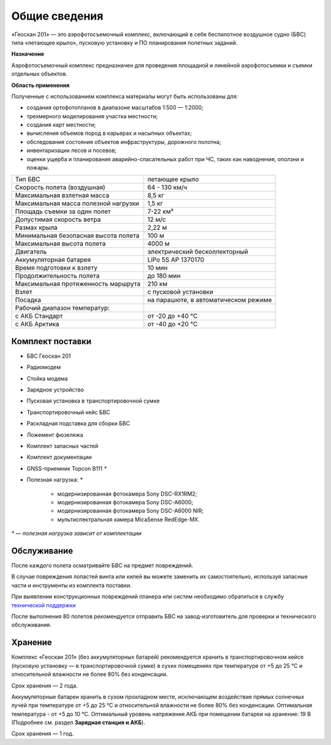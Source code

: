 Общие сведения
-------------------

.. image:: _static/_images/201.png
   :align: center
   :width: 450

«Геоскан 201» — это аэрофотосъемочный комплекс, включающий в себя беспилотное воздушное судно (БВС) типа «летающее крыло», пусковую установку и ПО планирования полетных заданий. 


**Назначение**

Аэрофотосъемочный комплекс предназначен для проведения площадной и линейной аэрофотосъемки и съемки отдельных объектов.

**Область применения**

Полученные с использованием комплекса материалы могут быть использованы для:

* создания ортофотопланов в диапазоне масштабов 1:500 — 1:2000;
* трехмерного моделирования участка местности;
* создания карт местности;
* вычисления объемов пород в карьерах и насыпных объектах;
* обследования состояния объектов инфраструктуры, дорожного полотна;
* инвентаризации лесов и посевов;
* оценки ущерба и планирования аварийно-спасательных работ при ЧС, таких как наводнения, оползни и пожары.


.. csv-table::

   "Тип БВС", "летающее крыло"
   "Скорость полета (воздушная)", "64 - 130 км/ч"
   "Максимальная взлетная масса", "8,5 кг"
   "Максимальная масса полезной нагрузки", "1,5 кг"
   "Площадь съемки за один полет","7-22 км²"
   "Допустимая скорость ветра","12 м/с"
   "Размах крыла", "2,22 м"
   "Минимальная безопасная высота полета","100 м"
   "Максимальная высота полета","4000 м"
   "Двигатель","электрический бесколлекторный"
   "Аккумуляторная батарея","LiPo 5S AP 1370170"
   "Время подготовки к взлету","10 мин"
   "Продолжительность полета", "до 180 мин"
   "Максимальная протяженность маршрута","210 км"
   "Взлет","с пусковой установки"
   "Посадка","на парашюте, в автоматическом режиме"
   "Рабочий диапазон температур:",""
   "с АКБ Стандарт","от -20 до +40 °С"
   "с АКБ Арктика","от -40 до +20 °С"


Комплект поставки
____________________

* БВС Геоскан 201
* Радиомодем
* Стойка модема
* Зарядное устройство
* Пусковая установка в транспортировочной сумке
* Транспортировочный кейс БВС
* Раскладная подставка для сборки БВС
* Ложемент фюзеляжа
* Комплект запасных частей
* Комплект документации
* GNSS-приемник Topcon B111 `*`
* Полезная нагрузка: `*`

   * модернизированная фотокамера Sony DSC-RX1RM2;
   * модернизированная фотокамера Sony DSC-A6000;
   * модернизированная фотокамера Sony DSC-A6000 NIR;
   * мультиспектральная камера MicaSense RedEdge-MX.

`*` — *полезная нагрузка зависит от комплектации*



Обслуживание
________________

После каждого полета осматривайте БВС на предмет повреждений.

В случае повреждения лопастей винта или килей вы можете заменить их самостоятельно, используя запасные части и инструменты из комплекта поставки.

При выявлении конструкционных повреждений планера или систем необходимо обратиться в службу `технической поддержки`_ 

.. _технической поддержки: https://www.geoscan.aero/ru/support

После выполнения 80 полетов рекомендуется отправить БВС на завод-изготовитель для проверки и технического обслуживания.





Хранение
______________

Комплекс «Геоскан 201» (без аккумуляторных батарей) рекомендуется хранить в транспортировочном кейсе (пусковую установку — в транспортировочной сумке) в сухих помещениях при температуре от +5 до 25 °С и относительной влажности не более 80% без конденсации.

Срок хранения — 2 года.

Аккумуляторные батареи хранить в сухом прохладном месте, исключающем воздействие прямых солнечных лучей при температуре от +5 до 25 °С и относительной влажности не более 80% без конденсации. Оптимальная температура - от +5 до 10 °С. Оптимальный уровень напряжения АКБ при помещении батареи на хранение: 19 В (Подробнее см. раздел **Зарядная станция и АКБ**). 

Срок хранения — 1 год.

